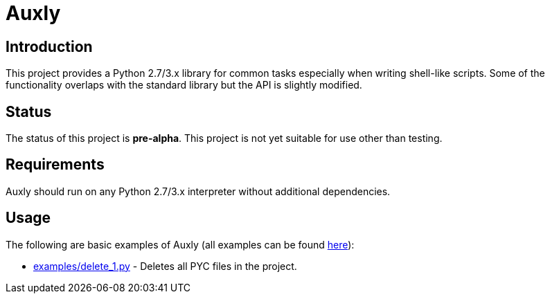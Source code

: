 = Auxly

== Introduction
This project provides a Python 2.7/3.x library for common tasks especially when writing shell-like scripts. Some of the functionality overlaps with the standard library but the API is slightly modified.

== Status
The status of this project is **pre-alpha**. This project is not yet suitable for use other than testing.

== Requirements
Auxly should run on any Python 2.7/3.x interpreter without additional dependencies.


== Usage
The following are basic examples of Auxly (all examples can be found https://github.com/jeffrimko/Auxly/tree/master/examples[here]):

  - https://github.com/jeffrimko/Auxly/blob/master/examples/clean_pyc.py[examples/delete_1.py] - Deletes all PYC files in the project.
